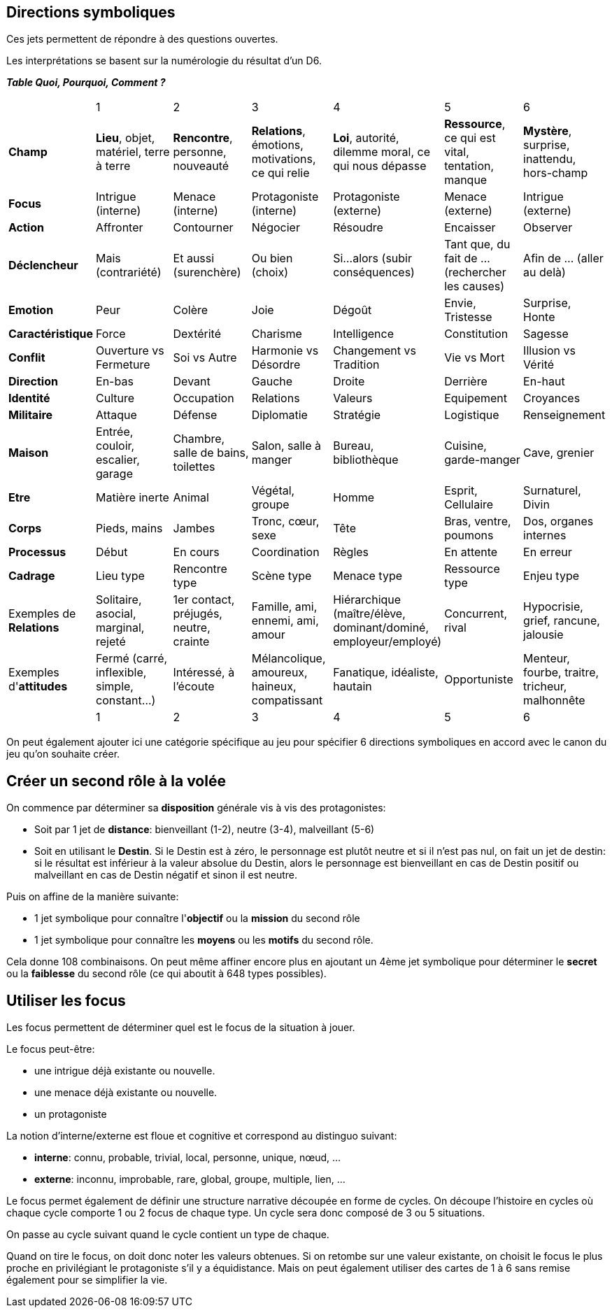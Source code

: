 == Directions symboliques

Ces jets permettent de répondre à des questions ouvertes.

Les interprétations se basent sur la numérologie du résultat d'un D6.

**_Table Quoi, Pourquoi, Comment ?_**

|===

|  |  1 | 2 | 3 | 4 | 5 | 6
| **Champ** | **Lieu**, objet, matériel, terre à terre | **Rencontre**, personne, nouveauté | **Relations**, émotions, motivations, ce qui relie | **Loi**, autorité, dilemme moral, ce qui nous dépasse | **Ressource**, ce qui est vital, tentation, manque | **Mystère**, surprise, inattendu, hors-champ
| **Focus** |  Intrigue (interne) | Menace (interne) | Protagoniste (interne) | Protagoniste (externe) | Menace (externe) | Intrigue (externe)
| **Action** |  Affronter | Contourner | Négocier | Résoudre | Encaisser | Observer
| **Déclencheur**| Mais (contrariété) | Et aussi (surenchère) | Ou bien (choix) | Si...alors (subir conséquences) | Tant que, du fait de ... (rechercher les causes) | Afin de ... (aller au delà)
| **Emotion** | Peur | Colère | Joie |  Dégoût | Envie, Tristesse | Surprise, Honte
| **Caractéristique** | Force | Dextérité | Charisme | Intelligence | Constitution | Sagesse
| **Conflit** | Ouverture vs Fermeture | Soi vs Autre | Harmonie vs Désordre | Changement vs Tradition | Vie vs Mort | Illusion vs Vérité
| **Direction** | En-bas | Devant | Gauche | Droite | Derrière | En-haut
| **Identité** | Culture | Occupation | Relations | Valeurs | Equipement | Croyances
| **Militaire** | Attaque | Défense | Diplomatie | Stratégie | Logistique | Renseignement
| **Maison** | Entrée, couloir, escalier, garage | Chambre, salle de bains, toilettes | Salon, salle à manger | Bureau, bibliothèque | Cuisine, garde-manger | Cave, grenier
| **Etre** | Matière inerte | Animal | Végétal, groupe | Homme | Esprit, Cellulaire | Surnaturel, Divin
| **Corps** | Pieds, mains | Jambes | Tronc, cœur, sexe | Tête | Bras, ventre, poumons | Dos, organes internes
| **Processus** | Début | En cours | Coordination | Règles | En attente | En erreur
| **Cadrage** | Lieu type | Rencontre type | Scène type | Menace type | Ressource type | Enjeu type
| Exemples de **Relations** | Solitaire, asocial, marginal, rejeté | 1er contact, préjugés, neutre, crainte | Famille, ami, ennemi, ami, amour | Hiérarchique (maître/élève, dominant/dominé, employeur/employé) | Concurrent, rival | Hypocrisie, grief, rancune, jalousie
| Exemples d'**attitudes** | Fermé (carré, inflexible, simple, constant...) | Intéressé, à l'écoute | Mélancolique, amoureux, haineux, compatissant | Fanatique, idéaliste, hautain | Opportuniste | Menteur, fourbe, traitre, tricheur, malhonnête
|  |  1 | 2 | 3 | 4 | 5 | 6
|===

On peut également ajouter ici une catégorie spécifique au jeu pour spécifier 6 directions symboliques en accord avec le canon du jeu qu'on souhaite créer.

== Créer un second rôle à la volée

On commence par déterminer sa **disposition** générale vis à vis des protagonistes:

* Soit par 1 jet de **distance**: bienveillant (1-2), neutre (3-4), malveillant (5-6)
* Soit en utilisant le **Destin**. Si le Destin est à zéro, le personnage est plutôt neutre et si il n'est pas nul, on fait un jet de destin: si le résultat est inférieur à la valeur absolue du Destin, alors le personnage est bienveillant en cas de Destin positif ou malveillant en cas de Destin négatif et sinon il est neutre.

Puis on affine de la manière suivante:

*  1 jet symbolique pour connaître l'**objectif** ou la **mission** du second rôle
*  1 jet symbolique pour connaître les **moyens** ou les **motifs** du second rôle.

Cela donne 108 combinaisons. On peut même affiner encore plus en ajoutant un 4ème jet symbolique pour déterminer le **secret** ou la **faiblesse** du second rôle (ce qui aboutit à 648 types possibles).

== Utiliser les focus

Les focus permettent de déterminer quel est le focus de la situation à jouer.

Le focus peut-être:

* une intrigue déjà existante ou nouvelle.
* une menace déjà existante ou nouvelle.
* un protagoniste

La notion d'interne/externe est floue et cognitive et correspond au distinguo suivant:

* **interne**: connu, probable, trivial, local, personne, unique, nœud, ...
* **externe**: inconnu, improbable, rare, global, groupe, multiple, lien, ...

Le focus permet également de définir une structure narrative découpée en forme de cycles. On découpe l'histoire en cycles où chaque cycle comporte 1 ou 2 focus de chaque type. Un cycle sera donc composé de 3 ou 5 situations.

On passe au cycle suivant quand le cycle contient un type de chaque.

Quand on tire le focus, on doit donc noter les valeurs obtenues. Si on retombe sur une valeur existante, on choisit le focus le plus proche en privilégiant le protagoniste s'il y a équidistance. Mais on peut également utiliser des cartes de 1 à 6 sans remise également pour se simplifier la vie.